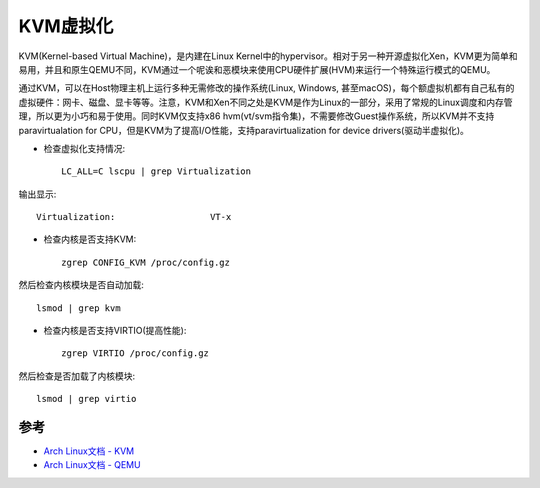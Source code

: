 .. _kvm_architecture:

======================
KVM虚拟化
======================

KVM(Kernel-based Virtual Machine)，是内建在Linux Kernel中的hypervisor。相对于另一种开源虚拟化Xen，KVM更为简单和易用，并且和原生QEMU不同，KVM通过一个呢诶和恶模块来使用CPU硬件扩展(HVM)来运行一个特殊运行模式的QEMU。

通过KVM，可以在Host物理主机上运行多种无需修改的操作系统(Linux, Windows, 甚至macOS)，每个额虚拟机都有自己私有的虚拟硬件：网卡、磁盘、显卡等等。注意，KVM和Xen不同之处是KVM是作为Linux的一部分，采用了常规的Linux调度和内存管理，所以更为小巧和易于使用。同时KVM仅支持x86 hvm(vt/svm指令集)，不需要修改Guest操作系统，所以KVM并不支持paravirtualation for CPU，但是KVM为了提高I/O性能，支持paravirtualization for device drivers(驱动半虚拟化)。

- 检查虚拟化支持情况::

   LC_ALL=C lscpu | grep Virtualization

输出显示::

   Virtualization:                  VT-x

- 检查内核是否支持KVM::

   zgrep CONFIG_KVM /proc/config.gz

然后检查内核模块是否自动加载::

   lsmod | grep kvm

- 检查内核是否支持VIRTIO(提高性能)::

   zgrep VIRTIO /proc/config.gz

然后检查是否加载了内核模块::

   lsmod | grep virtio

参考
========

- `Arch Linux文档 - KVM <https://wiki.archlinux.org/index.php/KVM>`_
- `Arch Linux文档 - QEMU <https://wiki.archlinux.org/index.php/QEMU>`_
